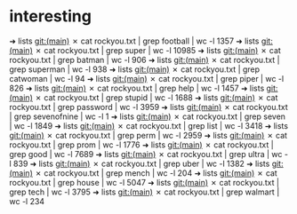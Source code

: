 * interesting
➜  lists git:(main) ✗ cat rockyou.txt | grep football | wc -l
1357
➜  lists git:(main) ✗ cat rockyou.txt | grep super | wc -l   
10985
➜  lists git:(main) ✗ cat rockyou.txt | grep batman | wc -l
906
➜  lists git:(main) ✗ cat rockyou.txt | grep superman | wc -l
938
➜  lists git:(main) ✗ cat rockyou.txt | grep catwoman | wc -l
94
➜  lists git:(main) ✗ cat rockyou.txt | grep piper | wc -l   
826
➜  lists git:(main) ✗ cat rockyou.txt | grep help | wc -l 
1457
➜  lists git:(main) ✗ cat rockyou.txt | grep stupid | wc -l
1688
➜  lists git:(main) ✗ cat rockyou.txt | grep password | wc -l
3959
➜  lists git:(main) ✗ cat rockyou.txt | grep sevenofnine | wc -l
1
➜  lists git:(main) ✗ cat rockyou.txt | grep seven | wc -l      
1849
➜  lists git:(main) ✗ cat rockyou.txt | grep list | wc -l 
3418
➜  lists git:(main) ✗ cat rockyou.txt | grep perm | wc -l
2959
➜  lists git:(main) ✗ cat rockyou.txt | grep prom | wc -l
1776
➜  lists git:(main) ✗ cat rockyou.txt | grep good | wc -l
7689
➜  lists git:(main) ✗ cat rockyou.txt | grep ultra | wc -l
839
➜  lists git:(main) ✗ cat rockyou.txt | grep uber | wc -l 
1382
➜  lists git:(main) ✗ cat rockyou.txt | grep mench | wc -l
204
➜  lists git:(main) ✗ cat rockyou.txt | grep house | wc -l
5047
➜  lists git:(main) ✗ cat rockyou.txt | grep tech | wc -l 
3795
➜  lists git:(main) ✗ cat rockyou.txt | grep walmart | wc -l
234
